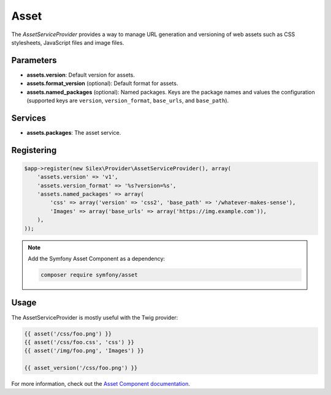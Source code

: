 Asset
=====

The *AssetServiceProvider* provides a way to manage URL generation and
versioning of web assets such as CSS stylesheets, JavaScript files and image
files.

Parameters
----------

* **assets.version**: Default version for assets.

* **assets.format_version** (optional): Default format for assets.

* **assets.named_packages** (optional): Named packages. Keys are the package
  names and values the configuration (supported keys are ``version``,
  ``version_format``, ``base_urls``, and ``base_path``).

Services
--------

* **assets.packages**: The asset service.

Registering
-----------

.. code-block:: php

    $app->register(new Silex\Provider\AssetServiceProvider(), array(
        'assets.version' => 'v1',
        'assets.version_format' => '%s?version=%s',
        'assets.named_packages' => array(
            'css' => array('version' => 'css2', 'base_path' => '/whatever-makes-sense'),
            'Images' => array('base_urls' => array('https://img.example.com')),
        ),
    ));

.. note::

    Add the Symfony Asset Component as a dependency:

    .. code-block:: bash

        composer require symfony/asset

Usage
-----

The AssetServiceProvider is mostly useful with the Twig provider:

.. code-block:: jinja

    {{ asset('/css/foo.png') }}
    {{ asset('/css/foo.css', 'css') }}
    {{ asset('/img/foo.png', 'Images') }}

    {{ asset_version('/css/foo.png') }}

For more information, check out the `Asset Component documentation
<https://symfony.com/doc/current/components/asset/introduction.html>`_.
